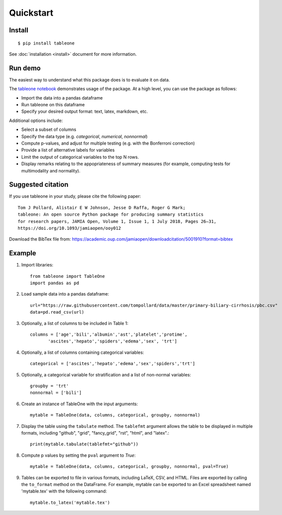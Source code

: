 Quickstart
==========

Install
-------

::

    $ pip install tableone

See :doc:`installation <install>` document for more information.


Run demo
--------

The easiest way to understand what this package does is to evaluate it on data.

The `tableone notebook <https://github.com/tompollard/tableone/blob/master/tableone.ipynb>`_ demonstrates usage of the package. At a high level, you can use the package as follows:

* Import the data into a pandas dataframe
* Run tableone on this dataframe
* Specify your desired output format: text, latex, markdown, etc.

Additional options include:

* Select a subset of columns
* Specify the data type (e.g. `categorical`, `numerical`, `nonnormal`)
* Compute p-values, and adjust for multiple testing (e.g. with the Bonferroni correction)
* Provide a list of alternative labels for variables
* Limit the output of categorical variables to the top N rows.
* Display remarks relating to the appopriateness of summary measures (for example, computing tests for multimodality and normality).


Suggested citation
------------------

If you use tableone in your study, please cite the following paper::

    Tom J Pollard, Alistair E W Johnson, Jesse D Raffa, Roger G Mark; 
    tableone: An open source Python package for producing summary statistics 
    for research papers, JAMIA Open, Volume 1, Issue 1, 1 July 2018, Pages 26–31, 
    https://doi.org/10.1093/jamiaopen/ooy012

Download the BibTex file from: https://academic.oup.com/jamiaopen/downloadcitation/5001910?format=bibtex


Example
-------

#. Import libraries::

    from tableone import TableOne
    import pandas as pd

#. Load sample data into a pandas dataframe::

    url="https://raw.githubusercontent.com/tompollard/data/master/primary-biliary-cirrhosis/pbc.csv"
    data=pd.read_csv(url)

#. Optionally, a list of columns to be included in Table 1::

    columns = ['age','bili','albumin','ast','platelet','protime',
           'ascites','hepato','spiders','edema','sex', 'trt']

#. Optionally, a list of columns containing categorical variables::

    categorical = ['ascites','hepato','edema','sex','spiders','trt']

#. Optionally, a categorical variable for stratification and a list of non-normal variables::

    groupby = 'trt'
    nonnormal = ['bili']

#. Create an instance of TableOne with the input arguments::

    mytable = TableOne(data, columns, categorical, groupby, nonnormal)

#. Display the table using the ``tabulate`` method. The ``tablefmt`` argument allows the table to be displayed in multiple formats, including "github", "grid", "fancy_grid", "rst", "html", and "latex".::

    print(mytable.tabulate(tablefmt="github"))

#. Compute p values by setting the ``pval`` argument to `True`::

    mytable = TableOne(data, columns, categorical, groupby, nonnormal, pval=True)

#. Tables can be exported to file in various formats, including LaTeX, CSV, and HTML. Files are exported by calling the ``to_format`` method on the DataFrame. For example, mytable can be exported to an Excel spreadsheet named 'mytable.tex' with the following command::

    mytable.to_latex('mytable.tex')
